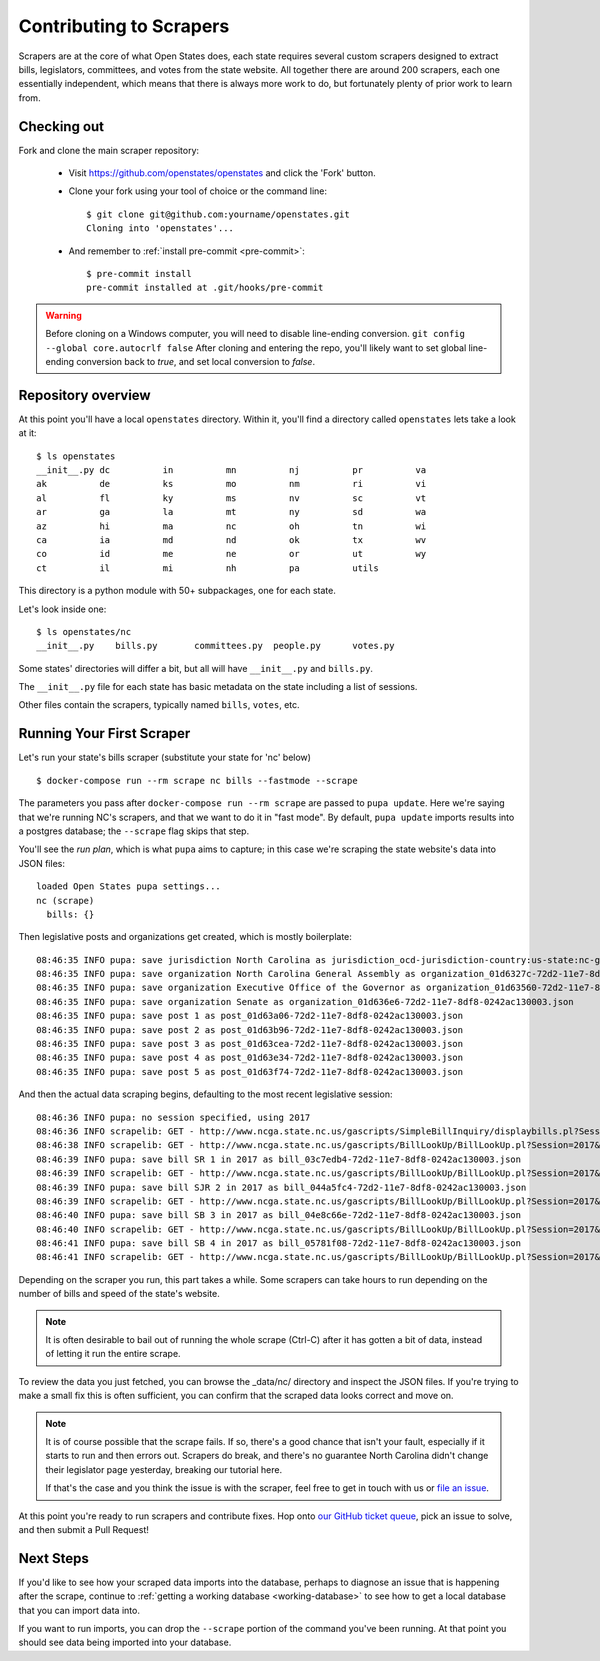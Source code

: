 .. _contributing-to-scrapers:

Contributing to Scrapers
========================

Scrapers are at the core of what Open States does, each state requires several custom scrapers designed to extract bills, legislators, committees, and votes from the state website.  All together there are around 200 scrapers, each one essentially independent, which means that there is always more work to do, but fortunately plenty of prior work to learn from.

Checking out
------------

Fork and clone the main scraper repository:

  * Visit https://github.com/openstates/openstates and click the 'Fork' button.
  * Clone your fork using your tool of choice or the command line::

        $ git clone git@github.com:yourname/openstates.git
        Cloning into 'openstates'...

  * And remember to :ref:`install pre-commit <pre-commit>`::

        $ pre-commit install
        pre-commit installed at .git/hooks/pre-commit

.. warning::  
  Before cloning on a Windows computer, you will need to disable line-ending conversion.  ``git config --global core.autocrlf false``  After cloning and entering the repo, you'll likely want to set global line-ending conversion back to `true`, and set local conversion to `false`.

Repository overview
-------------------

At this point you'll have a local ``openstates`` directory.  Within it, you'll find a directory called ``openstates`` lets take a look at it::

    $ ls openstates
    __init__.py dc          in          mn          nj          pr          va
    ak          de          ks          mo          nm          ri          vi
    al          fl          ky          ms          nv          sc          vt
    ar          ga          la          mt          ny          sd          wa
    az          hi          ma          nc          oh          tn          wi
    ca          ia          md          nd          ok          tx          wv
    co          id          me          ne          or          ut          wy
    ct          il          mi          nh          pa          utils

This directory is a python module with 50+ subpackages, one for each state.

Let's look inside one::

    $ ls openstates/nc
    __init__.py    bills.py       committees.py  people.py      votes.py

Some states' directories will differ a bit, but all will have ``__init__.py`` and ``bills.py``.

The ``__init__.py`` file for each state has basic metadata on the state including a list of sessions.

Other files contain the scrapers, typically named ``bills``, ``votes``, etc.

Running Your First Scraper
--------------------------

Let's run your state's bills scraper (substitute your state for 'nc' below) ::

    $ docker-compose run --rm scrape nc bills --fastmode --scrape

The parameters you pass after ``docker-compose run --rm scrape`` are passed to ``pupa update``.  Here we're saying that we're running NC's scrapers, and that we want to do it in "fast mode".  By default, ``pupa update`` imports results into a postgres database; the ``--scrape`` flag skips that step.

You'll see the *run plan*, which is what ``pupa`` aims to capture; in this case we're scraping the state website's data into JSON files::

    loaded Open States pupa settings...
    nc (scrape)
      bills: {}

Then legislative posts and organizations get created, which is mostly boilerplate::

    08:46:35 INFO pupa: save jurisdiction North Carolina as jurisdiction_ocd-jurisdiction-country:us-state:nc-government.json
    08:46:35 INFO pupa: save organization North Carolina General Assembly as organization_01d6327c-72d2-11e7-8df8-0242ac130003.json
    08:46:35 INFO pupa: save organization Executive Office of the Governor as organization_01d63560-72d2-11e7-8df8-0242ac130003.json
    08:46:35 INFO pupa: save organization Senate as organization_01d636e6-72d2-11e7-8df8-0242ac130003.json
    08:46:35 INFO pupa: save post 1 as post_01d63a06-72d2-11e7-8df8-0242ac130003.json
    08:46:35 INFO pupa: save post 2 as post_01d63b96-72d2-11e7-8df8-0242ac130003.json
    08:46:35 INFO pupa: save post 3 as post_01d63cea-72d2-11e7-8df8-0242ac130003.json
    08:46:35 INFO pupa: save post 4 as post_01d63e34-72d2-11e7-8df8-0242ac130003.json
    08:46:35 INFO pupa: save post 5 as post_01d63f74-72d2-11e7-8df8-0242ac130003.json

And then the actual data scraping begins, defaulting to the most recent legislative session::

    08:46:36 INFO pupa: no session specified, using 2017
    08:46:36 INFO scrapelib: GET - http://www.ncga.state.nc.us/gascripts/SimpleBillInquiry/displaybills.pl?Session=2017&tab=Chamber&Chamber=Senate
    08:46:38 INFO scrapelib: GET - http://www.ncga.state.nc.us/gascripts/BillLookUp/BillLookUp.pl?Session=2017&BillID=S1
    08:46:39 INFO pupa: save bill SR 1 in 2017 as bill_03c7edb4-72d2-11e7-8df8-0242ac130003.json
    08:46:39 INFO scrapelib: GET - http://www.ncga.state.nc.us/gascripts/BillLookUp/BillLookUp.pl?Session=2017&BillID=S2
    08:46:39 INFO pupa: save bill SJR 2 in 2017 as bill_044a5fc4-72d2-11e7-8df8-0242ac130003.json
    08:46:39 INFO scrapelib: GET - http://www.ncga.state.nc.us/gascripts/BillLookUp/BillLookUp.pl?Session=2017&BillID=S3
    08:46:40 INFO pupa: save bill SB 3 in 2017 as bill_04e8c66e-72d2-11e7-8df8-0242ac130003.json
    08:46:40 INFO scrapelib: GET - http://www.ncga.state.nc.us/gascripts/BillLookUp/BillLookUp.pl?Session=2017&BillID=S4
    08:46:41 INFO pupa: save bill SB 4 in 2017 as bill_05781f08-72d2-11e7-8df8-0242ac130003.json
    08:46:41 INFO scrapelib: GET - http://www.ncga.state.nc.us/gascripts/BillLookUp/BillLookUp.pl?Session=2017&BillID=S5

Depending on the scraper you run, this part takes a while.  Some scrapers can take hours to run depending on the number of bills and speed of the state's website.

.. note::
    It is often desirable to bail out of running the whole scrape (Ctrl-C) after it has gotten a bit of data, instead of letting it run the entire scrape.

To review the data you just fetched, you can browse the _data/nc/ directory and inspect the JSON files.  If you're trying to make a small fix this is often sufficient, you can confirm that the scraped data looks correct and move on.

.. note::
    It is of course possible that the scrape fails.  If so, there's a good chance that isn't your fault, especially if it starts to run and then errors out.  Scrapers do break, and there's no guarantee North Carolina didn't change their legislator page yesterday, breaking our tutorial here.

    If that's the case and you think the issue is with the scraper, feel free to get in touch with us or `file an issue <https://github.com/openstates/openstates/issues>`_.

At this point you're ready to run scrapers and contribute fixes. Hop onto `our GitHub ticket queue <https://github.com/openstates/openstates/issues>`_, pick an issue to solve, and then submit a Pull Request!

Next Steps
----------

If you'd like to see how your scraped data imports into the database, perhaps to diagnose an issue that is happening after the scrape, continue to :ref:`getting a working database <working-database>` to see how to get a local database that you can import data into.

If you want to run imports, you can drop the ``--scrape`` portion of the command you've been running.  At that point you should see data being imported into your database.
